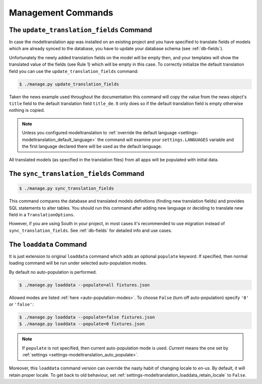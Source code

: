 .. _commands:

Management Commands
===================

.. _commands-update_translation_fields:

The ``update_translation_fields`` Command
-----------------------------------------

In case the modeltranslation app was installed on an existing project and you
have specified to translate fields of models which are already synced to the
database, you have to update your database schema (see :ref:`db-fields`).

Unfortunately the newly added translation fields on the model will be empty
then, and your templates will show the translated value of the fields (see
Rule 1) which will be empty in this case. To correctly initialize the
default translation field you can use the ``update_translation_fields``
command:

.. code-block:: console

    $ ./manage.py update_translation_fields

Taken the news example used throughout the documentation this command will copy
the value from the news object's ``title`` field to the default translation
field ``title_de``. It only does so if the default translation field is empty
otherwise nothing is copied.

.. note::

    Unless you configured modeltranslation to
    :ref:`override the default language <settings-modeltranslation_default_language>`
    the command will examine your ``settings.LANGUAGES`` variable and the first
    language declared there will be used as the default language.

All translated models (as specified in the translation files) from all apps will be
populated with initial data.


.. _commands-sync_translation_fields:

The ``sync_translation_fields`` Command
---------------------------------------

.. versionadded:: 0.4

.. code-block:: console

    $ ./manage.py sync_translation_fields

This command compares the database and translated models definitions (finding new translation
fields) and provides SQL statements to alter tables. You should run this command after adding
new language or deciding to translate new field in a ``TranslationOptions``.

However, if you are using South in your project, in most cases it's recommended to use migration
instead of ``sync_translation_fields``. See :ref:`db-fields` for detailed info and use cases.


The ``loaddata`` Command
------------------------

.. versionadded:: 0.7

It is just extension to original ``loaddata`` command which adds an optional ``populate`` keyword.
If specified, then normal loading command will be run under selected auto-population modes.

By default no auto-population is performed.

.. code-block:: console

    $ ./manage.py loaddata --populate=all fixtures.json

Allowed modes are listed :ref:`here <auto-population-modes>`. To choose ``False``
(turn off auto-population) specify ``'0'`` or ``'false'``:

.. code-block:: console

    $ ./manage.py loaddata --populate=false fixtures.json
    $ ./manage.py loaddata --populate=0 fixtures.json

.. note::

    If ``populate`` is not specified, then current auto-population mode is used. *Current* means
    the one set by :ref:`settings <settings-modeltranslation_auto_populate>`.

Moreover, this ``loaddata`` command version can override the nasty habit of changing locale to
`en-us`. By default, it will retain proper locale. To get back to old behaviour, set
:ref:`settings-modeltranslation_loaddata_retain_locale` to ``False``.
